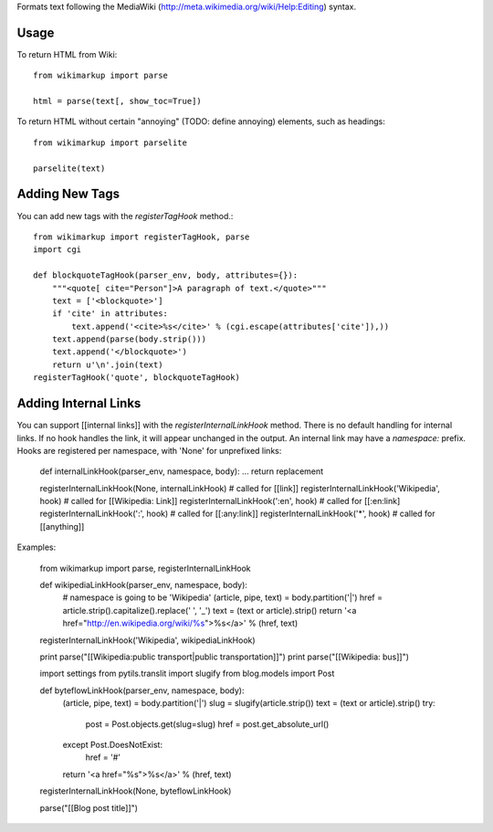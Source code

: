 Formats text following the MediaWiki (http://meta.wikimedia.org/wiki/Help:Editing) syntax.

Usage
-----

To return HTML from Wiki::

	from wikimarkup import parse

	html = parse(text[, show_toc=True])

To return HTML without certain "annoying" (TODO: define annoying) elements, such as headings::

	from wikimarkup import parselite

	parselite(text)

Adding New Tags
---------------

You can add new tags with the `registerTagHook` method.::

	from wikimarkup import registerTagHook, parse
	import cgi
	
	def blockquoteTagHook(parser_env, body, attributes={}):
	    """<quote[ cite="Person"]>A paragraph of text.</quote>"""
	    text = ['<blockquote>']
	    if 'cite' in attributes:
	        text.append('<cite>%s</cite>' % (cgi.escape(attributes['cite']),))
	    text.append(parse(body.strip()))
	    text.append('</blockquote>')
	    return u'\n'.join(text)
	registerTagHook('quote', blockquoteTagHook)

Adding Internal Links
---------------------

You can support [[internal links]] with the `registerInternalLinkHook`
method.  There is no default handling for internal links.  If no hook
handles the link, it will appear unchanged in the output.  An internal
link may have a `namespace:` prefix.  Hooks are registered per namespace,
with 'None' for unprefixed links:

	def internalLinkHook(parser_env, namespace, body):
       	...
       	return replacement

    	registerInternalLinkHook(None, internalLinkHook)  # called for [[link]]
    	registerInternalLinkHook('Wikipedia', hook) # called for [[Wikipedia: Link]]
    	registerInternalLinkHook(':en', hook)       # called for [[:en:link]
    	registerInternalLinkHook(':', hook)         # called for [[:any:link]]
    	registerInternalLinkHook('*', hook)         # called for [[anything]]

Examples:

    	from wikimarkup import parse, registerInternalLinkHook

    	def wikipediaLinkHook(parser_env, namespace, body):
	    # namespace is going to be 'Wikipedia'
	    (article, pipe, text) = body.partition('|')
	    href = article.strip().capitalize().replace(' ', '_')
	    text = (text or article).strip()
	    return '<a href="http://en.wikipedia.org/wiki/%s">%s</a>' % (href, text)

	registerInternalLinkHook('Wikipedia', wikipediaLinkHook)

    	print parse("[[Wikipedia:public transport|public transportation]]")
    	print parse("[[Wikipedia: bus]]")

    	import settings
    	from pytils.translit import slugify
    	from blog.models import Post

    	def byteflowLinkHook(parser_env, namespace, body):
	    (article, pipe, text) = body.partition('|')
	    slug = slugify(article.strip())
	    text = (text or article).strip()
	    try:
	        post = Post.objects.get(slug=slug)
	        href = post.get_absolute_url()
	    except Post.DoesNotExist:
	        href = '#'
	    return '<a href="%s">%s</a>' % (href, text)

	registerInternalLinkHook(None, byteflowLinkHook)

	parse("[[Blog post title]]")
